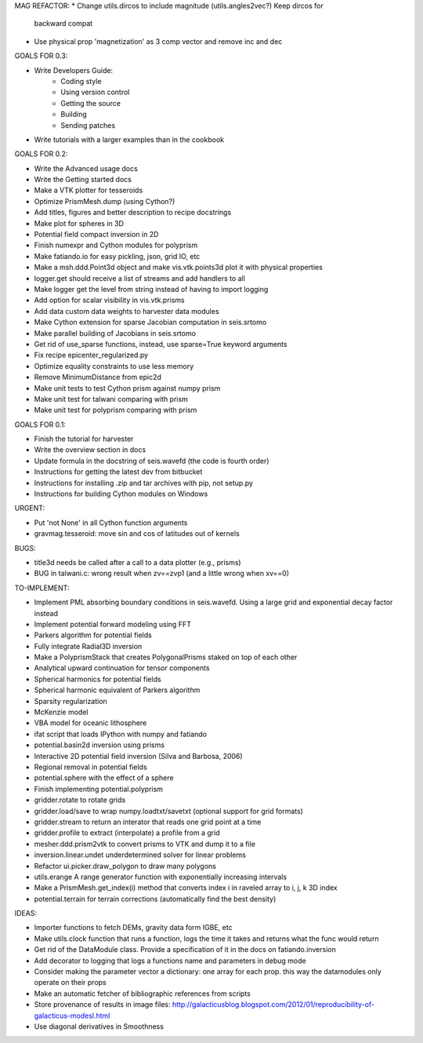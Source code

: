 MAG REFACTOR:
* Change utils.dircos to include magnitude (utils.angles2vec?) Keep dircos for
  backward compat
* Use physical prop 'magnetization' as 3 comp vector and remove inc and dec


GOALS FOR 0.3:

* Write Developers Guide:
    * Coding style
    * Using version control
    * Getting the source
    * Building
    * Sending patches
* Write tutorials with a larger examples than in the cookbook

GOALS FOR 0.2:

* Write the Advanced usage docs
* Write the Getting started docs
* Make a VTK plotter for tesseroids
* Optimize PrismMesh.dump (using Cython?)
* Add titles, figures and better description to recipe docstrings
* Make plot for spheres in 3D
* Potential field compact inversion in 2D
* Finish numexpr and Cython modules for polyprism
* Make fatiando.io for easy pickling, json, grid IO, etc
* Make a msh.ddd.Point3d object and make vis.vtk.points3d plot it with physical
  properties
* logger.get should receive a list of streams and add handlers to all
* Make logger get the level from string instead of having to import logging
* Add option for scalar visibility in vis.vtk.prisms
* Add data custom data weights to harvester data modules
* Make Cython extension for sparse Jacobian computation in seis.srtomo
* Make parallel building of Jacobians in seis.srtomo
* Get rid of use_sparse functions, instead, use sparse=True keyword arguments
* Fix recipe epicenter_regularized.py
* Optimize equality constraints to use less memory
* Remove MinimumDistance from epic2d
* Make unit tests to test Cython prism against numpy prism
* Make unit test for talwani comparing with prism
* Make unit test for polyprism comparing with prism

GOALS FOR 0.1:

* Finish the tutorial for harvester
* Write the overview section in docs
* Update formula in the docstring of seis.wavefd (the code is fourth order)
* Instructions for getting the latest dev from bitbucket
* Instructions for installing .zip and tar archives with pip, not setup.py
* Instructions for building Cython modules on Windows

URGENT:

* Put 'not None' in all Cython function arguments
* gravmag.tesseroid: move sin and cos of latitudes out of kernels

BUGS:

* title3d needs be called after a call to a data plotter (e.g., prisms)
* BUG in talwani.c: wrong result when zv==zvp1 (and a little wrong when xv==0)


TO-IMPLEMENT:

* Implement PML absorbing boundary conditions in seis.wavefd. Using a large grid
  and exponential decay factor instead
* Implement potential forward modeling using FFT
* Parkers algorithm for potential fields
* Fully integrate Radial3D inversion
* Make a PolyprismStack that creates PolygonalPrisms staked on top of each other
* Analytical upward continuation for tensor components
* Spherical harmonics for potential fields
* Spherical harmonic equivalent of Parkers algorithm
* Sparsity regularization
* McKenzie model
* VBA model for oceanic lithosphere
* ifat script that loads IPython with numpy and fatiando
* potential.basin2d inversion using prisms
* Interactive 2D potential field inversion (Silva and Barbosa, 2006)
* Regional removal in potential fields
* potential.sphere with the effect of a sphere
* Finish implementing potential.polyprism
* gridder.rotate to rotate grids
* gridder.load/save to wrap numpy.loadtxt/savetxt (optional support for grid formats)
* gridder.stream to return an interator that reads one grid point at a time
* gridder.profile to extract (interpolate) a profile from a grid
* mesher.ddd.prism2vtk to convert prisms to VTK and dump it to a file
* inversion.linear.undet underdetermined solver for linear problems
* Refactor ui.picker.draw_polygon to draw many polygons
* utils.erange A range generator function with exponentially increasing intervals
* Make a PrismMesh.get_index(i) method that converts index i in raveled array to
  i, j, k 3D index
* potential.terrain for terrain corrections (automatically find the best density)

IDEAS:

* Importer functions to fetch DEMs, gravity data form IGBE, etc
* Make utils.clock function that runs a function, logs the time it takes and
  returns what the func would return
* Get rid of the DataModule class. Provide a specification of it in the docs on
  fatiando.inversion
* Add decorator to logging that logs a functions name and parameters in debug
  mode
* Consider making the parameter vector a dictionary: one array for each prop.
  this way the datamodules only operate on their props
* Make an automatic fetcher of bibliographic references from scripts
* Store provenance of results in image files:
  http://galacticusblog.blogspot.com/2012/01/reproducibility-of-galacticus-modesl.html
* Use diagonal derivatives in Smoothness

